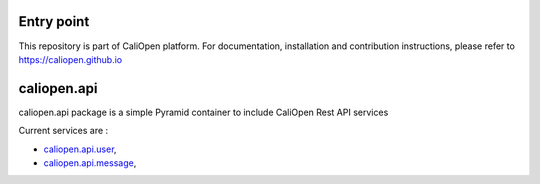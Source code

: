 Entry point
===========

This repository is part of CaliOpen platform. For documentation, installation and
contribution instructions, please refer to https://caliopen.github.io

caliopen.api
============

caliopen.api package is a simple Pyramid container to include CaliOpen Rest API services

Current services are :

* `caliopen.api.user <https://github.com/caliopen/caliopen.api.user>`_,
* `caliopen.api.message <https://github.com/caliopen/caliopen.api.message>`_,

